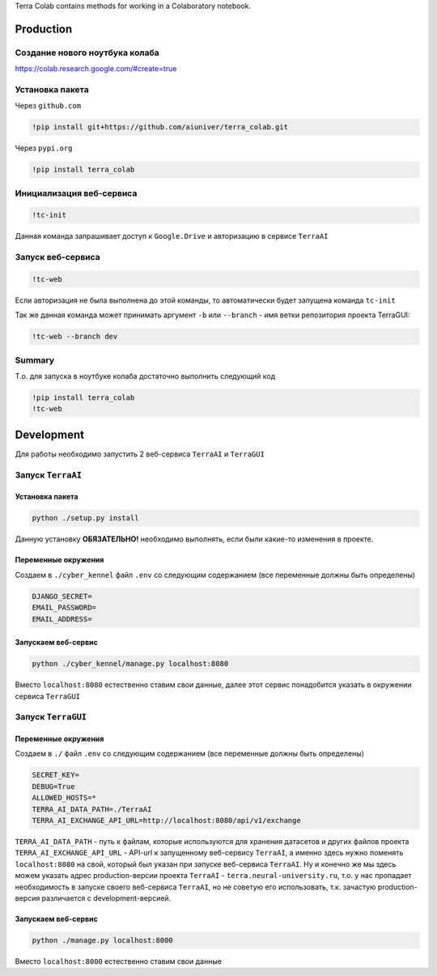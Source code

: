 Terra Colab contains methods for working in a Colaboratory notebook.

Production
==========

Создание нового ноутбука колаба
-------------------------------
https://colab.research.google.com/#create=true

Установка пакета
----------------
Через ``github.com``

.. code-block:: bash

   !pip install git+https://github.com/aiuniver/terra_colab.git

Через ``pypi.org``

.. code-block:: bash

   !pip install terra_colab

Инициализация веб-сервиса
-------------------------

.. code-block:: bash

    !tc-init

Данная команда запрашивает доступ к ``Google.Drive`` и авторизацию в сервисе ``TerraAI``

Запуск веб-сервиса
------------------

.. code-block:: bash

    !tc-web

Если авторизация не была выполнена до этой команды, то автоматически будет запущена команда ``tc-init``

Так же данная команда может принимать аргумент ``-b`` или ``--branch`` - имя ветки репозитория проекта TerraGUI:

.. code-block:: bash

   !tc-web --branch dev

Summary
-------
Т.о. для запуска в ноутбуке колаба достаточно выполнить следующий код

.. code-block:: bash

   !pip install terra_colab
   !tc-web


Development
===========

Для работы необходимо запустить 2 веб-сервиса ``TerraAI`` и ``TerraGUI``

Запуск ``TerraAI``
------------------

Установка пакета
~~~~~~~~~~~~~~~~~~~

.. code-block:: bash

   python ./setup.py install

Данную установку **ОБЯЗАТЕЛЬНО!** необходимо выполнять, если были какие-то изменения в проекте.


Переменные окружения
~~~~~~~~~~~~~~~~~~~~
Создаем в ``./cyber_kennel`` файл ``.env`` со следующим содержанием (все переменные должны быть определены)

.. code-block:: shell

   DJANGO_SECRET=
   EMAIL_PASSWORD=
   EMAIL_ADDRESS=

Запускаем веб-сервис
~~~~~~~~~~~~~~~~~~~~

.. code-block:: bash

    python ./cyber_kennel/manage.py localhost:8080

Вместо ``localhost:8080`` естественно ставим свои данные, далее этот сервис понадобится указать в окружении сервиса ``TerraGUI``

Запуск ``TerraGUI``
-------------------

Переменные окружения
~~~~~~~~~~~~~~~~~~~~
Создаем в ``./`` файл ``.env`` со следующим содержанием (все переменные должны быть определены)

.. code-block:: bash

   SECRET_KEY=
   DEBUG=True
   ALLOWED_HOSTS=*
   TERRA_AI_DATA_PATH=./TerraAI
   TERRA_AI_EXCHANGE_API_URL=http://localhost:8080/api/v1/exchange

``TERRA_AI_DATA_PATH`` - путь к файлам, которые используются для хранения датасетов и других файлов проекта
``TERRA_AI_EXCHANGE_API_URL`` - API-url к запущенному веб-сервису ``TerraAI``, а именно здесь нужно поменять ``localhost:8080`` на свой, который был указан при запуске веб-сервиса ``TerraAI``. Ну и конечно же мы здесь можем указать адрес production-версии проекта ``TerraAI`` - ``terra.neural-university.ru``, т.о. у нас пропадает необходимость в запуске своего веб-сервиса ``TerraAI``, но не советую его использовать, т.к. зачастую production-версия различается с development-версией.

Запускаем веб-сервис
~~~~~~~~~~~~~~~~~~~~

.. code-block:: bash

   python ./manage.py localhost:8000

Вместо ``localhost:8000`` естественно ставим свои данные
